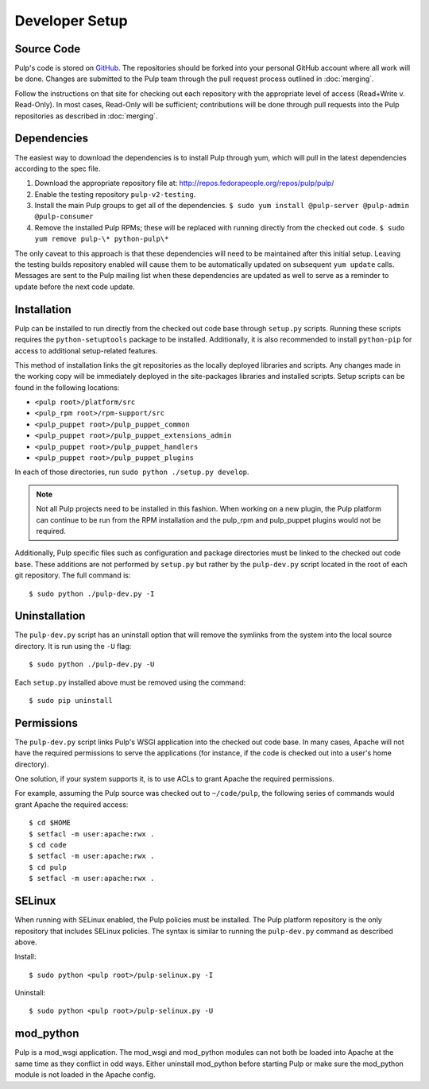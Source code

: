 Developer Setup
===============

Source Code
^^^^^^^^^^^

Pulp's code is stored on `GitHub <http://www.github.com/pulp>`_. The repositories should be forked
into your personal GitHub account where all work will be done. Changes are
submitted to the Pulp team through the pull request process outlined in :doc:`merging`.


Follow the instructions on
that site for checking out each repository with the appropriate level of access (Read+Write v.
Read-Only). In most cases, Read-Only will be sufficient; contributions will be done through
pull requests into the Pulp repositories as described in :doc:`merging`.

Dependencies
^^^^^^^^^^^^

The easiest way to download the dependencies is to install Pulp through yum, which will pull in
the latest dependencies according to the spec file.

#. Download the appropriate repository file at: http://repos.fedorapeople.org/repos/pulp/pulp/
#. Enable the testing repository ``pulp-v2-testing``.
#. Install the main Pulp groups to get all of the dependencies.
   ``$ sudo yum install @pulp-server @pulp-admin @pulp-consumer``
#. Remove the installed Pulp RPMs; these will be replaced with running directly from the checked
   out code. ``$ sudo yum remove pulp-\* python-pulp\*``

The only caveat to this approach is that these dependencies will need to be maintained after this
initial setup. Leaving the testing builds repository enabled will cause them to be automatically
updated on subsequent ``yum update`` calls. Messages are sent to the Pulp mailing list when these
dependencies are updated as well to serve as a reminder to update before the next code update.

Installation
^^^^^^^^^^^^

Pulp can be installed to run directly from the checked out code base through ``setup.py`` scripts.
Running these scripts requires the ``python-setuptools`` package to be installed. Additionally,
it is also recommended to install ``python-pip`` for access to additional setup-related features.

This method of installation links the git repositories as the locally deployed libraries and scripts.
Any changes made in the working copy will be immediately deployed in the site-packages libraries
and installed scripts. Setup scripts can be found in the following locations:

* ``<pulp root>/platform/src``
* ``<pulp_rpm root>/rpm-support/src``
* ``<pulp_puppet root>/pulp_puppet_common``
* ``<pulp_puppet root>/pulp_puppet_extensions_admin``
* ``<pulp_puppet root>/pulp_puppet_handlers``
* ``<pulp_puppet root>/pulp_puppet_plugins``

In each of those directories, run ``sudo python ./setup.py develop``.

.. note::
  Not all Pulp projects need to be installed in this fashion. When working on a new plugin,
  the Pulp platform can continue to be run from the RPM installation and the pulp_rpm and
  pulp_puppet plugins would not be required.

Additionally, Pulp specific files such as configuration and package directories must be linked to
the checked out code base. These additions are not performed by ``setup.py`` but rather by the
``pulp-dev.py`` script located in the root of each git repository. The full command is:

::

  $ sudo python ./pulp-dev.py -I

Uninstallation
^^^^^^^^^^^^^^

The ``pulp-dev.py`` script has an uninstall option that will remove the symlinks from the system
into the local source directory. It is run using the ``-U`` flag:

::

 $ sudo python ./pulp-dev.py -U

Each ``setup.py`` installed above must be removed using the command:

::

  $ sudo pip uninstall

Permissions
^^^^^^^^^^^

The ``pulp-dev.py`` script links Pulp's WSGI application into the checked out code base. In many
cases, Apache will not have the required permissions to serve the applications (for instance,
if the code is checked out into a user's home directory).

One solution, if your system supports it, is to use ACLs to grant Apache the required permissions.

For example, assuming the Pulp source was checked out to ``~/code/pulp``, the following series of
commands would grant Apache the required access:

::

 $ cd $HOME
 $ setfacl -m user:apache:rwx .
 $ cd code
 $ setfacl -m user:apache:rwx .
 $ cd pulp
 $ setfacl -m user:apache:rwx .

SELinux
^^^^^^^

When running with SELinux enabled, the Pulp policies must be installed. The Pulp platform repository
is the only repository that includes SELinux policies. The syntax is similar to running the
``pulp-dev.py`` command as described above.

Install:

::

 $ sudo python <pulp root>/pulp-selinux.py -I


Uninstall:

::

 $ sudo python <pulp root>/pulp-selinux.py -U


mod_python
^^^^^^^^^^

Pulp is a mod_wsgi application. The mod_wsgi and mod_python modules can not both be loaded into
Apache at the same time as they conflict in odd ways. Either uninstall mod_python before starting
Pulp or make sure the mod_python module is not loaded in the Apache config.
